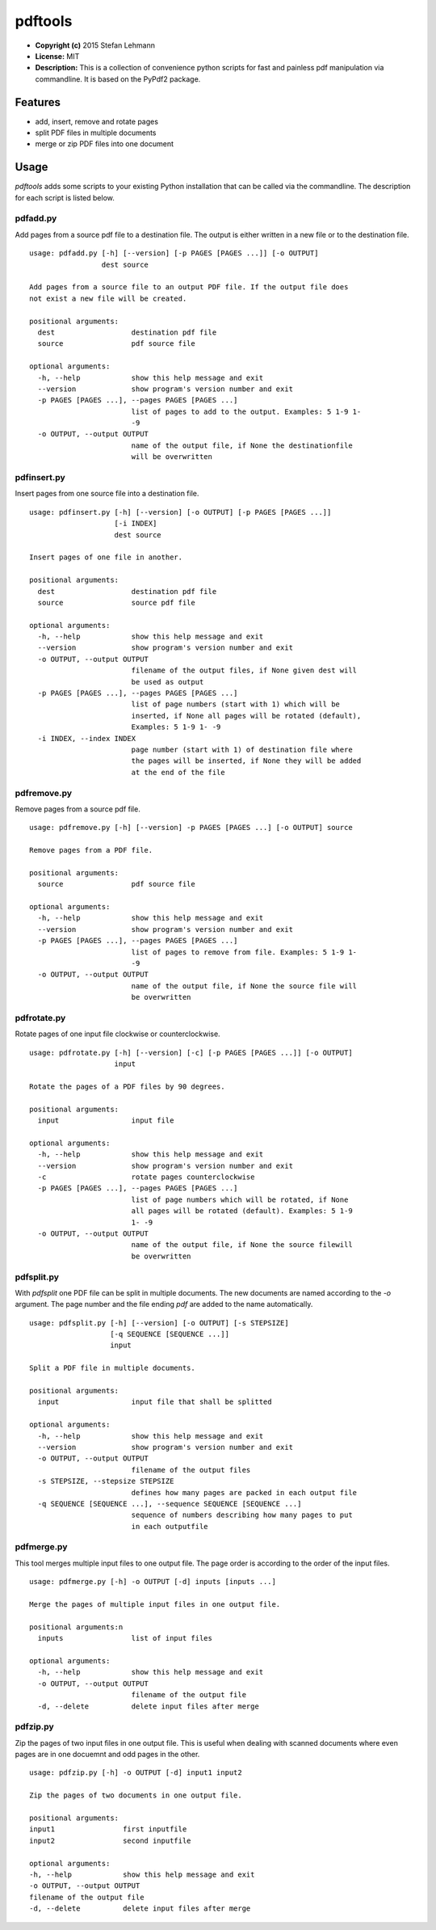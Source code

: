 pdftools
========

-  **Copyright (c)** 2015 Stefan Lehmann
-  **License:** MIT
-  **Description:** This is a collection of convenience python scripts
   for fast and painless pdf manipulation via commandline. It is based
   on the PyPdf2 package.

Features
--------

-  add, insert, remove and rotate pages
-  split PDF files in multiple documents
-  merge or zip PDF files into one document

Usage
-----

*pdftools* adds some scripts to your existing Python installation that
can be called via the commandline. The description for each script is
listed below.

pdfadd.py
~~~~~~~~~

Add pages from a source pdf file to a destination file. The output is
either written in a new file or to the destination file.

::

    usage: pdfadd.py [-h] [--version] [-p PAGES [PAGES ...]] [-o OUTPUT]
                     dest source

    Add pages from a source file to an output PDF file. If the output file does
    not exist a new file will be created.

    positional arguments:
      dest                  destination pdf file
      source                pdf source file

    optional arguments:
      -h, --help            show this help message and exit
      --version             show program's version number and exit
      -p PAGES [PAGES ...], --pages PAGES [PAGES ...]
                            list of pages to add to the output. Examples: 5 1-9 1-
                            -9
      -o OUTPUT, --output OUTPUT
                            name of the output file, if None the destinationfile
                            will be overwritten

pdfinsert.py
~~~~~~~~~~~~

Insert pages from one source file into a destination file.

::

    usage: pdfinsert.py [-h] [--version] [-o OUTPUT] [-p PAGES [PAGES ...]]
                        [-i INDEX]
                        dest source

    Insert pages of one file in another.

    positional arguments:
      dest                  destination pdf file
      source                source pdf file

    optional arguments:
      -h, --help            show this help message and exit
      --version             show program's version number and exit
      -o OUTPUT, --output OUTPUT
                            filename of the output files, if None given dest will
                            be used as output
      -p PAGES [PAGES ...], --pages PAGES [PAGES ...]
                            list of page numbers (start with 1) which will be
                            inserted, if None all pages will be rotated (default),
                            Examples: 5 1-9 1- -9
      -i INDEX, --index INDEX
                            page number (start with 1) of destination file where
                            the pages will be inserted, if None they will be added
                            at the end of the file

pdfremove.py
~~~~~~~~~~~~

Remove pages from a source pdf file.

::

    usage: pdfremove.py [-h] [--version] -p PAGES [PAGES ...] [-o OUTPUT] source

    Remove pages from a PDF file.

    positional arguments:
      source                pdf source file

    optional arguments:
      -h, --help            show this help message and exit
      --version             show program's version number and exit
      -p PAGES [PAGES ...], --pages PAGES [PAGES ...]
                            list of pages to remove from file. Examples: 5 1-9 1-
                            -9
      -o OUTPUT, --output OUTPUT
                            name of the output file, if None the source file will
                            be overwritten

pdfrotate.py
~~~~~~~~~~~~

Rotate pages of one input file clockwise or counterclockwise.

::

    usage: pdfrotate.py [-h] [--version] [-c] [-p PAGES [PAGES ...]] [-o OUTPUT]
                        input

    Rotate the pages of a PDF files by 90 degrees.

    positional arguments:
      input                 input file

    optional arguments:
      -h, --help            show this help message and exit
      --version             show program's version number and exit
      -c                    rotate pages counterclockwise
      -p PAGES [PAGES ...], --pages PAGES [PAGES ...]
                            list of page numbers which will be rotated, if None
                            all pages will be rotated (default). Examples: 5 1-9
                            1- -9
      -o OUTPUT, --output OUTPUT
                            name of the output file, if None the source filewill
                            be overwritten

pdfsplit.py
~~~~~~~~~~~

With *pdfsplit* one PDF file can be split in multiple documents. The new
documents are named according to the *-o* argument. The page number and
the file ending *pdf* are added to the name automatically.

::

    usage: pdfsplit.py [-h] [--version] [-o OUTPUT] [-s STEPSIZE]
                       [-q SEQUENCE [SEQUENCE ...]]
                       input

    Split a PDF file in multiple documents.

    positional arguments:
      input                 input file that shall be splitted

    optional arguments:
      -h, --help            show this help message and exit
      --version             show program's version number and exit
      -o OUTPUT, --output OUTPUT
                            filename of the output files
      -s STEPSIZE, --stepsize STEPSIZE
                            defines how many pages are packed in each output file
      -q SEQUENCE [SEQUENCE ...], --sequence SEQUENCE [SEQUENCE ...]
                            sequence of numbers describing how many pages to put
                            in each outputfile

pdfmerge.py
~~~~~~~~~~~

This tool merges multiple input files to one output file. The page order
is according to the order of the input files.

::

    usage: pdfmerge.py [-h] -o OUTPUT [-d] inputs [inputs ...]

    Merge the pages of multiple input files in one output file.

    positional arguments:n
      inputs                list of input files

    optional arguments:
      -h, --help            show this help message and exit
      -o OUTPUT, --output OUTPUT
                            filename of the output file
      -d, --delete          delete input files after merge

pdfzip.py
~~~~~~~~~

Zip the pages of two input files in one output file. This is useful when
dealing with scanned documents where even pages are in one docuemnt and
odd pages in the other.

::

    usage: pdfzip.py [-h] -o OUTPUT [-d] input1 input2

    Zip the pages of two documents in one output file.

    positional arguments:
    input1                first inputfile
    input2                second inputfile

    optional arguments:
    -h, --help            show this help message and exit
    -o OUTPUT, --output OUTPUT
    filename of the output file
    -d, --delete          delete input files after merge
